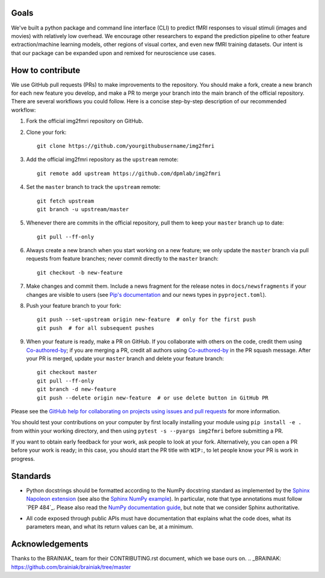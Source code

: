 Goals
=====

We've built a python package and command line interface (CLI) to predict fMRI
responses to visual stimuli (images and movies) with relatively low overhead.
We encourage other researchers to expand the prediction pipeline to other 
feature extraction/machine learning models, other regions of visual cortex,
and even new fMRI training datasets. Our intent is that our package can be
expanded upon and remixed for neuroscience use cases.

How to contribute
=================

We use GitHub pull requests (PRs) to make improvements to the repository. You
should make a fork, create a new branch for each new feature you develop, and
make a PR to merge your branch into the main branch of the official
repository. There are several workflows you could follow. Here is a concise
step-by-step description of our recommended workflow:

1. Fork the official img2fmri repository on GitHub.

2. Clone your fork::

     git clone https://github.com/yourgithubusername/img2fmri

3. Add the official img2fmri repository as the ``upstream`` remote::

     git remote add upstream https://github.com/dpmlab/img2fmri

4. Set the ``master`` branch to track the ``upstream`` remote::

     git fetch upstream
     git branch -u upstream/master

5. Whenever there are commits in the official repository, pull them to keep
   your ``master`` branch up to date::

     git pull --ff-only

6. Always create a new branch when you start working on a new feature; we only
   update the ``master`` branch via pull requests from feature branches; never
   commit directly to the ``master`` branch::

     git checkout -b new-feature

7. Make changes and commit them. Include a news fragment for the release notes
   in ``docs/newsfragments`` if your changes are visible to users (see `Pip's
   documentation`_ and our news types in ``pyproject.toml``).

8. Push your feature branch to your fork::

     git push --set-upstream origin new-feature  # only for the first push
     git push  # for all subsequent pushes

9. When your feature is ready, make a PR on GitHub. If you collaborate with
   others on the code, credit them using Co-authored-by_; if you are merging a
   PR, credit all authors using Co-authored-by_ in the PR squash message. After
   your PR is merged, update your ``master`` branch and delete your feature
   branch::

     git checkout master
     git pull --ff-only
     git branch -d new-feature
     git push --delete origin new-feature  # or use delete button in GitHub PR

Please see the `GitHub help for collaborating on projects using issues and pull
requests`_ for more information.

.. _Pip's documentation:
   https://pip.pypa.io/en/latest/development/#adding-a-news-entry
.. _GitHub help for collaborating on projects using issues and pull requests:
   https://help.github.com/categories/collaborating-on-projects-using-issues-and-pull-requests/
.. _Co-authored-by:
   https://help.github.com/en/github/committing-changes-to-your-project/creating-a-commit-with-multiple-authors

You should test your contributions on your computer by first locally installing your 
module using ``pip install -e .`` from within your working directory, and then using
``pytest -s --pyargs img2fmri`` before submitting a PR.

If you want to obtain early feedback for your work, ask people to look at your
fork. Alternatively, you can open a PR before your work is ready; in this case,
you should start the PR title with ``WIP:``, to let people know your PR is work
in progress.


Standards
=========

* Python docstrings should be formatted according to the NumPy docstring
  standard as implemented by the `Sphinx Napoleon extension`_ (see also the
  `Sphinx NumPy example`_). In particular, note that type annotations must
  follow `PEP 484`_. Please also read the `NumPy documentation guide`_, but
  note that we consider Sphinx authoritative.

.. _Sphinx Napoleon extension:
   http://www.sphinx-doc.org/en/stable/ext/napoleon.html
.. _Sphinx NumPy example:
   http://www.sphinx-doc.org/en/stable/ext/example_numpy.html
.. _NumPy documentation guide:
   https://github.com/numpy/numpy/blob/master/doc/HOWTO_DOCUMENT.rst.txt

* All code exposed through public APIs must have documentation that explains
  what the code does, what its parameters mean, and what its return values can
  be, at a minimum.


Acknowledgements
================

Thanks to the BRAINIAK_ team for their CONTRIBUTING.rst document, which we
base ours on.
.. _BRAINIAK: https://github.com/brainiak/brainiak/tree/master